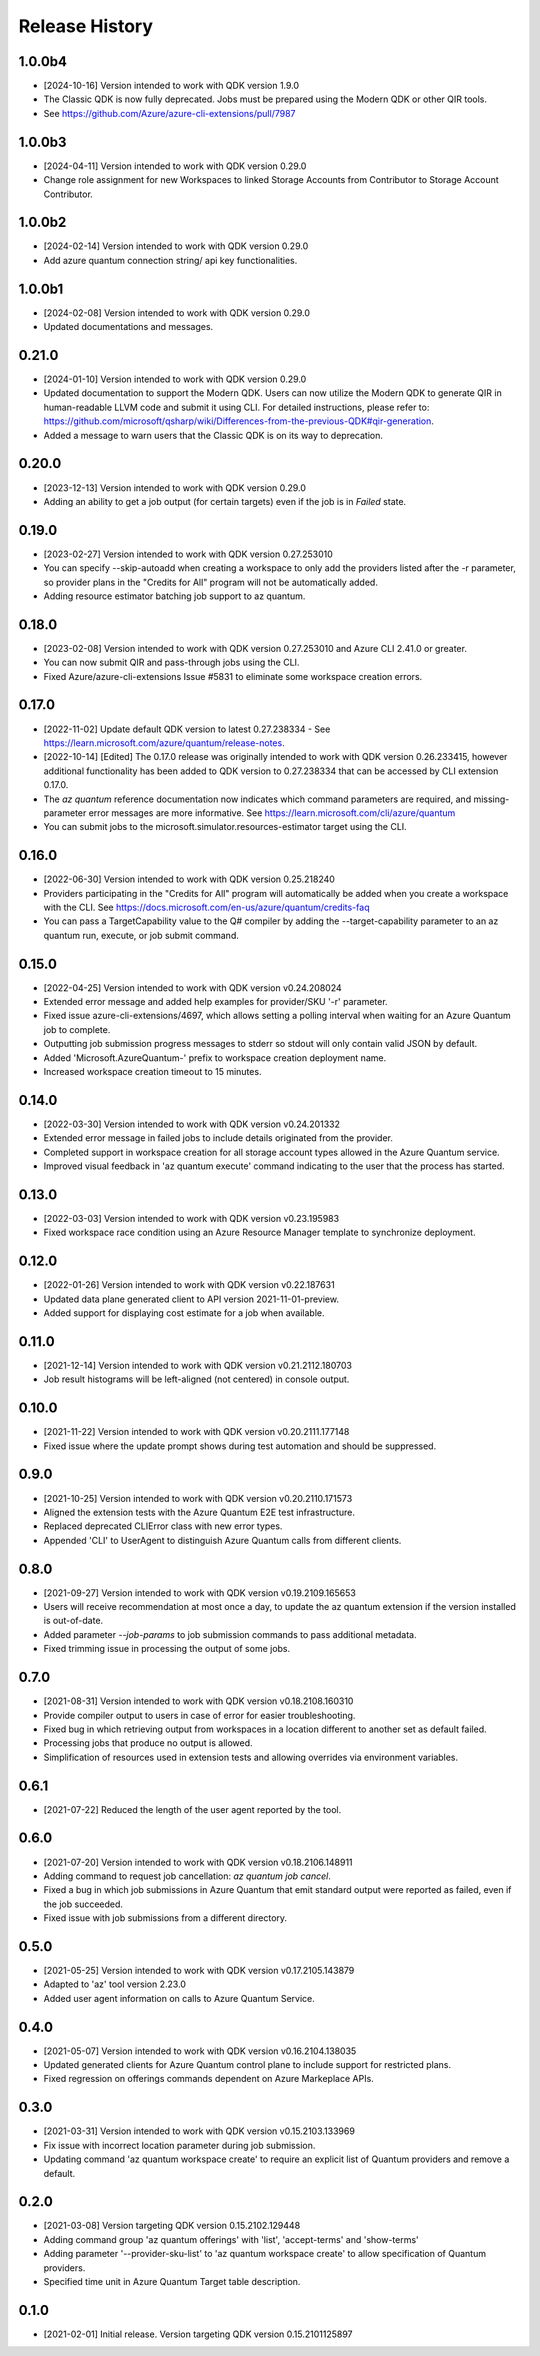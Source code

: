 .. :changelog:

Release History
===============

1.0.0b4
++++++
* [2024-10-16] Version intended to work with QDK version 1.9.0
* The Classic QDK is now fully deprecated.  Jobs must be prepared using the Modern QDK or other QIR tools.
* See https://github.com/Azure/azure-cli-extensions/pull/7987

1.0.0b3
++++++
* [2024-04-11] Version intended to work with QDK version 0.29.0
* Change role assignment for new Workspaces to linked Storage Accounts from Contributor to Storage Account Contributor.

1.0.0b2
++++++
* [2024-02-14] Version intended to work with QDK version 0.29.0
* Add azure quantum connection string/ api key functionalities.

1.0.0b1
++++++
* [2024-02-08] Version intended to work with QDK version 0.29.0
* Updated documentations and messages.

0.21.0
++++++
* [2024-01-10] Version intended to work with QDK version 0.29.0
* Updated documentation to support the Modern QDK. Users can now utilize the Modern QDK to generate QIR in human-readable LLVM code and submit it using CLI. For detailed instructions, please refer to: https://github.com/microsoft/qsharp/wiki/Differences-from-the-previous-QDK#qir-generation.
* Added a message to warn users that the Classic QDK is on its way to deprecation.

0.20.0
++++++
* [2023-12-13] Version intended to work with QDK version 0.29.0
* Adding an ability to get a job output (for certain targets) even if the job is in `Failed` state.

0.19.0
++++++
* [2023-02-27] Version intended to work with QDK version 0.27.253010
* You can specify --skip-autoadd when creating a workspace to only add the providers listed after the -r parameter, so provider plans in the "Credits for All" program will not be automatically added.
* Adding resource estimator batching job support to az quantum.

0.18.0
++++++
* [2023-02-08] Version intended to work with QDK version 0.27.253010 and Azure CLI 2.41.0 or greater.
* You can now submit QIR and pass-through jobs using the CLI.
* Fixed Azure/azure-cli-extensions Issue #5831 to eliminate some workspace creation errors.

0.17.0
++++++
* [2022-11-02] Update default QDK version to latest 0.27.238334 - See https://learn.microsoft.com/azure/quantum/release-notes.
* [2022-10-14] [Edited] The 0.17.0 release was originally intended to work with QDK version 0.26.233415, however additional functionality has been added to QDK version to 0.27.238334 that can be accessed by CLI extension 0.17.0.
* The `az quantum` reference documentation now indicates which command parameters are required, and missing-parameter error messages are more informative. See https://learn.microsoft.com/cli/azure/quantum
* You can submit jobs to the microsoft.simulator.resources-estimator target using the CLI.

0.16.0
++++++
* [2022-06-30] Version intended to work with QDK version 0.25.218240
* Providers participating in the "Credits for All" program will automatically be added when you create a workspace with the CLI. See https://docs.microsoft.com/en-us/azure/quantum/credits-faq
* You can pass a TargetCapability value to the Q# compiler by adding the --target-capability parameter to an az quantum run, execute, or job submit command.

0.15.0
++++++
* [2022-04-25] Version intended to work with QDK version v0.24.208024
* Extended error message and added help examples for provider/SKU '-r' parameter.
* Fixed issue azure-cli-extensions/4697, which allows setting a polling interval when waiting for an Azure Quantum job to complete.
* Outputting job submission progress messages to stderr so stdout will only contain valid JSON by default.
* Added 'Microsoft.AzureQuantum-' prefix to workspace creation deployment name.
* Increased workspace creation timeout to 15 minutes.

0.14.0
++++++
* [2022-03-30] Version intended to work with QDK version v0.24.201332
* Extended error message in failed jobs to include details originated from the provider.
* Completed support in workspace creation for all storage account types allowed in the Azure Quantum service.
* Improved visual feedback in 'az quantum execute' command indicating to the user that the process has started.

0.13.0
++++++
* [2022-03-03] Version intended to work with QDK version v0.23.195983
* Fixed workspace race condition using an Azure Resource Manager template to synchronize deployment.

0.12.0
++++++
* [2022-01-26] Version intended to work with QDK version v0.22.187631
* Updated data plane generated client to API version 2021-11-01-preview.
* Added support for displaying cost estimate for a job when available.

0.11.0
++++++
* [2021-12-14] Version intended to work with QDK version v0.21.2112.180703
* Job result histograms will be left-aligned (not centered) in console output.

0.10.0
++++++
* [2021-11-22] Version intended to work with QDK version v0.20.2111.177148
* Fixed issue where the update prompt shows during test automation and should be suppressed.

0.9.0
++++++
* [2021-10-25] Version intended to work with QDK version v0.20.2110.171573
* Aligned the extension tests with the Azure Quantum E2E test infrastructure.
* Replaced deprecated CLIError class with new error types.
* Appended 'CLI' to UserAgent to distinguish Azure Quantum calls from different clients.

0.8.0
++++++
* [2021-09-27] Version intended to work with QDK version v0.19.2109.165653
* Users will receive recommendation at most once a day, to update the az quantum extension if the version installed is out-of-date.
* Added parameter `--job-params` to job submission commands to pass additional metadata.
* Fixed trimming issue in processing the output of some jobs.

0.7.0
++++++
* [2021-08-31] Version intended to work with QDK version v0.18.2108.160310
* Provide compiler output to users in case of error for easier troubleshooting.
* Fixed bug in which retrieving output from workspaces in a location different to another set as default failed.
* Processing jobs that produce no output is allowed.
* Simplification of resources used in extension tests and allowing overrides via environment variables.

0.6.1
++++++
* [2021-07-22] Reduced the length of the user agent reported by the tool.

0.6.0
++++++
* [2021-07-20] Version intended to work with QDK version v0.18.2106.148911
* Adding command to request job cancellation: `az quantum job cancel`.
* Fixed a bug in which job submissions in Azure Quantum that emit standard output were reported as failed, even if the job succeeded.
* Fixed issue with job submissions from a different directory.

0.5.0
++++++
* [2021-05-25] Version intended to work with QDK version v0.17.2105.143879
* Adapted to 'az' tool version 2.23.0
* Added user agent information on calls to Azure Quantum Service.

0.4.0
++++++
* [2021-05-07] Version intended to work with QDK version v0.16.2104.138035
* Updated generated clients for Azure Quantum control plane to include support for restricted plans.
* Fixed regression on offerings commands dependent on Azure Markeplace APIs.

0.3.0
++++++
* [2021-03-31] Version intended to work with QDK version v0.15.2103.133969
* Fix issue with incorrect location parameter during job submission.
* Updating command 'az quantum workspace create' to require an explicit list of Quantum providers and remove a default.

0.2.0
++++++
* [2021-03-08] Version targeting QDK version 0.15.2102.129448
* Adding command group 'az quantum offerings' with 'list', 'accept-terms' and 'show-terms'
* Adding parameter '--provider-sku-list' to 'az quantum workspace create' to allow specification of Quantum providers.
* Specified time unit in Azure Quantum Target table description.

0.1.0
++++++
* [2021-02-01] Initial release. Version targeting QDK version 0.15.2101125897
